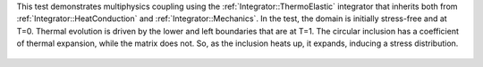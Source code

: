 
This test demonstrates multiphysics coupling using the :ref:`Integrator::ThermoElastic` 
integrator that inherits both from :ref:`Integrator::HeatConduction` and :ref:`Integrator::Mechanics`.
In the test, the domain is initially stress-free and at T=0.
Thermal evolution is driven by the lower and left boundaries that are at T=1.
The circular inclusion has a coefficient of thermal expansion, while the matrix 
does not.
So, as the inclusion heats up, it expands, inducing a stress distribution.

.. figure:: ../../../tests/ThermoElastic/reference/movie.gif
   :scale: 100%
   :align: center
